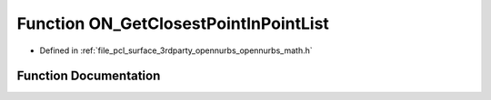 .. _exhale_function_opennurbs__math_8h_1a141455b840cfcb4af7d1c31c083ba97a:

Function ON_GetClosestPointInPointList
======================================

- Defined in :ref:`file_pcl_surface_3rdparty_opennurbs_opennurbs_math.h`


Function Documentation
----------------------


.. doxygenfunction:: ON_GetClosestPointInPointList(int, const ON_3dPoint *, ON_3dPoint, int *)
